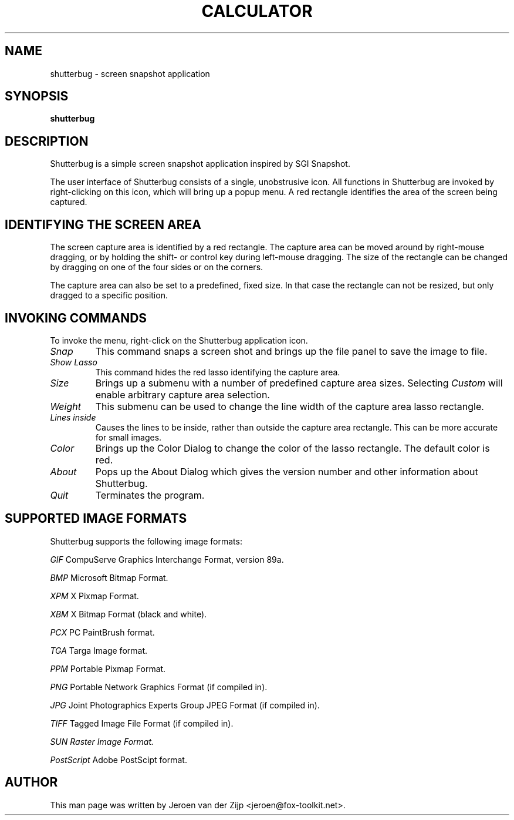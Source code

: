 .TH CALCULATOR 1 "April 2021"
.SH NAME
shutterbug \- screen snapshot application
.SH SYNOPSIS
\fBshutterbug\fP
.SH DESCRIPTION
.LP
Shutterbug is a simple screen snapshot application inspired by SGI Snapshot.

The user interface of Shutterbug consists of a single, unobstrusive icon.
All functions in Shutterbug are invoked by right-clicking on this icon,
which will bring up a popup menu.  A red rectangle identifies the area
of the screen being captured.

.SH IDENTIFYING THE SCREEN AREA

The screen capture area is identified by a red rectangle.  The
capture area can be moved around by right-mouse dragging, or by
holding the shift- or control key during left-mouse dragging.
The size of the rectangle can be changed by dragging on one of the
four sides or on the corners.

The capture area can also be set to a predefined, fixed size.  In that
case the rectangle can not be resized, but only dragged to a specific
position.

.SH INVOKING COMMANDS

To invoke the menu, right-click on the Shutterbug application icon.

.TP
.I Snap
This command snaps a screen shot and brings up the file panel to
save the image to file.

.TP
.I Show Lasso
This command hides the red lasso identifying the capture area.

.TP
.I Size
Brings up a submenu with a number of predefined capture area
sizes.  Selecting
.I Custom
will enable arbitrary capture area selection.

.TP
.I Weight
This submenu can be used to change the line width of the capture area
lasso rectangle.

.TP
.I Lines inside
Causes the lines to be inside, rather than outside the capture
area rectangle.  This can be more accurate for small images.

.TP
.I Color
Brings up the Color Dialog to change the color of the lasso
rectangle.  The default color is red.

.TP
.I About
Pops up the About Dialog which gives the version number and
other information about Shutterbug.

.TP
.I Quit
Terminates the program.


.SH SUPPORTED IMAGE FORMATS

Shutterbug supports the following image formats:

.I GIF
CompuServe Graphics Interchange Format, version 89a.
.BR

.I BMP
Microsoft Bitmap Format.
.BR

.I XPM
X Pixmap Format.
.BR

.I XBM
X Bitmap Format (black and white).
.BR

.I PCX
PC PaintBrush format.
.BR

.I TGA
Targa Image format.
.BR

.I PPM
Portable Pixmap Format.
.BR

.I PNG
Portable Network Graphics Format (if compiled in).
.BR

.I JPG
Joint Photographics Experts Group JPEG Format (if compiled in).
.BR

.I TIFF
Tagged Image File Format (if compiled in).
.BR

.I
SUN Raster Image Format.
.BR

.I PostScript
Adobe PostScipt format.
.BR



.SH AUTHOR
This man page was written by Jeroen van der Zijp
<jeroen@fox-toolkit.net>.

